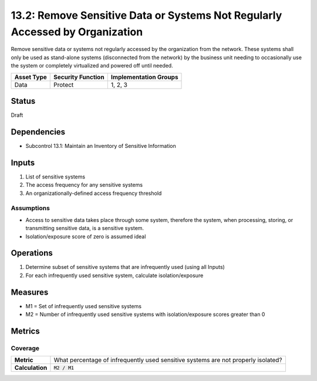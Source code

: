 13.2: Remove Sensitive Data or Systems Not Regularly Accessed by Organization
=============================================================================
Remove sensitive data or systems not regularly accessed by the organization from the network.  These systems shall only be used as stand-alone systems (disconnected from the network) by the business unit needing to occasionally use the system or completely virtualized and powered off until needed.

.. list-table::
	:header-rows: 1

	* - Asset Type 
	  - Security Function
	  - Implementation Groups
	* - Data
	  - Protect
	  - 1, 2, 3

Status
------
Draft

Dependencies
------------
* Subcontrol 13.1: Maintain an Inventory of Sensitive Information

Inputs
-----------
#. List of sensitive systems
#. The access frequency for any sensitive systems
#. An organizationally-defined access frequency threshold

Assumptions
^^^^^^^^^^^
* Access to sensitive data takes place through some system, therefore the system, when processing, storing, or transmitting sensitive data, is a sensitive system.
* Isolation/exposure score of zero is assumed ideal

Operations
----------
#. Determine subset of sensitive systems that are infrequently used (using all Inputs)
#. For each infrequently used sensitive system, calculate isolation/exposure

Measures
--------
* M1 = Set of infrequently used sensitive systems
* M2 = Number of infrequently used sensitive systems with isolation/exposure scores greater than 0


Metrics
-------

Coverage
^^^^^^^^
.. list-table::

	* - **Metric**
	  - What percentage of infrequently used sensitive systems are not properly isolated?
	* - **Calculation**
	  - :code:`M2 / M1`

.. history
.. authors
.. license